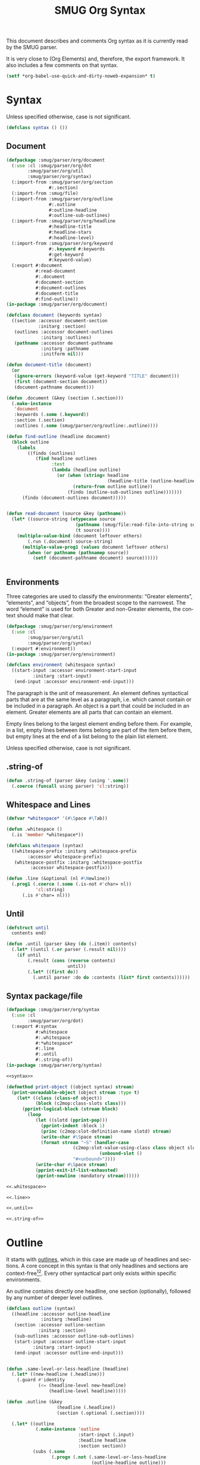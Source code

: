 #+TITLE: SMUG Org Syntax
#+AUTHOR: Drew Crampsie, Nicolas Goaziou
#+OPTIONS: toc:t ':t author:nil
#+LANGUAGE: en
#+BIND: sentence-end-double-space t

This document describes and comments Org syntax as it is currently
read by the SMUG parser. 

It is very close to (Org Elements) and, therefore, the export
framework.  It also includes a few comments on that syntax.

#+BEGIN_SRC emacs-lisp 
  (setf *org-babel-use-quick-and-dirty-noweb-expansion* t)
#+END_SRC

* Syntax 

Unless specified otherwise, case is not significant.

#+name: syntax 
#+BEGIN_SRC lisp
  (defclass syntax () ())  
#+END_SRC

** Document 
#+name: document 
#+BEGIN_SRC lisp :tangle org/document.lisp :noweb yes
  (defpackage :smug/parser/org/document 
    (:use :cl :smug/parser/org/dot 
          :smug/parser/org/util
          :smug/parser/org/syntax)
    (:import-from :smug/parser/org/section
                  #:.section)
    (:import-from :smug/file)
    (:import-from :smug/parser/org/outline
                  #:.outline
                  #:outline-headline
                  #:outline-sub-outlines)
    (:import-from :smug/parser/org/headline 
                  #:headline-title
                  #:headline-stars
                  #:headline-level)
    (:import-from :smug/parser/org/keyword
                  #:.keyword #:keywords
                  #:get-keyword
                  #:keyword-value)
    (:export #:document
             #:read-document
             #:.document
             #:document-section
             #:document-outlines
             #:document-title
             #:find-outline))
  (in-package :smug/parser/org/document)
  
  (defclass document (keywords syntax)
    ((section :accessor document-section
              :initarg :section)
     (outlines :accessor document-outlines
               :initarg :outlines)
     (pathname :accessor document-pathname 
               :initarg :pathname
               :initform nil)))
  
  (defun document-title (document)
    (or 
     (ignore-errors (keyword-value (get-keyword "TITLE" document)))
     (first (document-section document))
     (document-pathname document)))
  
  (defun .document (&key (section (.section)))
    (.make-instance 
     'document 
     :keywords (.some (.keyword))
     :section (.section)
     :outlines (.some (smug/parser/org/outline:.outline))))
  
  (defun find-outline (headline document)
    (block outline 
      (labels 
          ((findo (outlines)
             (find headline outlines
                   :test 
                   (lambda (headline outline) 
                     (or (when (string= headline 
                                        (headline-title (outline-headline outline)))
                           (return-from outline outline))
                         (findo (outline-sub-outlines outline)))))))
        (findo (document-outlines document)))))
                                    
  
  (defun read-document (source &key (pathname))
    (let* ((source-string (etypecase source
                            (pathname (smug/file:read-file-into-string source))
                            (t source))))
      (multiple-value-bind (document leftover others)
          (.run (.document) source-string)
        (multiple-value-prog1 (values document leftover others)
          (when (or pathname (pathnamep source))
            (setf (document-pathname document) source))))))
    
    
#+END_SRC

** Environments

Three categories are used to classify the environments: "Greater
elements", "elements", and "objects", from the broadest scope to the
narrowest.  The word "element" is used for both Greater and non-Greater
elements, the context should make that clear.

#+name: environment
#+BEGIN_SRC lisp :tangle org/environment.lisp
  (defpackage :smug/parser/org/environment
    (:use :cl  
          :smug/parser/org/util
          :smug/parser/org/syntax)
    (:export #:environment))
  (in-package :smug/parser/org/environment)
  
  (defclass environment (whitespace syntax) 
    ((start-input :accessor environment-start-input 
            :initarg :start-input)
     (end-input :accessor environment-end-input)))
#+END_SRC

The paragraph is the unit of measurement.  An element defines
syntactical parts that are at the same level as a paragraph,
i.e. which cannot contain or be included in a paragraph.  An object is
a part that could be included in an element.  Greater elements are all
parts that can contain an element.

Empty lines belong to the largest element ending before them.  For
example, in a list, empty lines between items belong are part of the
item before them, but empty lines at the end of a list belong to the
plain list element.

Unless specified otherwise, case is not significant.

** .string-of

#+NAME: .string-of 
#+BEGIN_SRC lisp
  (defun .string-of (parser &key (using '.some))
    (.coerce (funcall using parser) 'cl:string))  
#+END_SRC

** Whitespace and Lines 

#+NAME: .whitespace
#+BEGIN_SRC lisp
  (defvar *whitespace* '(#\Space #\Tab)) 

  (defun .whitespace ()
    (.is 'member *whitespace*))
  
  (defclass whitespace (syntax)
    ((whitespace-prefix :initarg :whitespace-prefix
          :accessor whitespace-prefix)
     (whitespace-postfix :initarg :whitespace-postfix
           :accessor whitespace-postfix)))
#+END_SRC


#+NAME: .line
#+BEGIN_SRC lisp
(defun .line (&optional (nl #\Newline))
  (.prog1 (.coerce (.some (.is-not #'char= nl)) 
		   'cl:string)
	  (.is #'char= nl)))
#+END_SRC

** Until 
#+NAME: .until
#+BEGIN_SRC lisp
  (defstruct until 
    contents end)
  
  (defun .until (parser &key (do (.item)) contents)
    (.let* ((until (.or parser (.result nil))))
      (if until 
          (.result (cons (reverse contents)
                         until))
          (.let* ((first do))
            (.until parser :do do :contents (list* first contents))))))  
#+END_SRC

** Syntax package/file

#+HEADER: :padline no
#+BEGIN_SRC lisp :tangle org/syntax.lisp :noweb tangle
  (defpackage :smug/parser/org/syntax
    (:use :cl 
          :smug/parser/org/dot)
    (:export #:syntax
             #:whitespace
             #:.whitespace
             #:*whitespace*
             #:.line
             #:.until
             #:.string-of))
  (in-package :smug/parser/org/syntax)
  
  <<syntax>>
  
  (defmethod print-object ((object syntax) stream)
    (print-unreadable-object (object stream :type t)
      (let* ((class (class-of object))
             (block (c2mop:class-slots class)))
        (pprint-logical-block (stream block)
          (loop 
             (let ((slotd (pprint-pop)))
               (pprint-indent :block 1)
               (princ (c2mop:slot-definition-name slotd) stream)
               (write-char #\Space stream)
               (format stream "~S" (handler-case 
                           (c2mop:slot-value-using-class class object slotd)
                                     (unbound-slot ()
                           "#<unbound>"))))
             (write-char #\Space stream) 
             (pprint-exit-if-list-exhausted)
             (pprint-newline :mandatory stream))))))
    
  <<.whitespace>>  
  
  <<.line>>
  
  <<.until>>

  <<.string-of>>
#+END_SRC

* Outline 

It starts with [[info:emacs#Outline%20Format][outlines]], which in this case are made up of headlines
and sections. A core concept in this syntax is that only headlines
and sections are context-free[fn:1][fn:2].  Every other syntactical
part only exists within specific environments.

An outline contains directly one headline, one section (optionally),
followed by any number of deeper level outlines.

#+name: outline
#+BEGIN_SRC lisp
  (defclass outline (syntax) 
    ((headline :accessor outline-headline
               :initarg :headline)
     (section :accessor outline-section
              :initarg :section)
     (sub-outlines :accessor outline-sub-outlines)
     (start-input :accessor outline-start-input 
            :initarg :start-input)
     (end-input :accessor outline-end-input)))
  
    
  (defun .same-level-or-less-headline (headline)
    (.let* ((new-headline (.headline)))
      (.guard #'identity 
              (<= (headline-level new-headline)
                  (headline-level headline)))))
      
  (defun .outline (&key 
                     (headline (.headline))
                     (section (.optional (.section))))
    
    (.let* ((outline 
             (.make-instance 'outline
                             :start-input (.input)
                             :headline headline
                             :section section))
            (subs (.some
                   (.progn (.not (.same-level-or-less-headline
                                  (outline-headline outline)))
                           (.outline))))
            (end (.input)))
      (prog1 (.result outline)
        (setf (outline-sub-outlines outline) subs
              (outline-end-input outline) end))))
#+END_SRC
** Outline package/file
#+HEADER: :padline no
#+BEGIN_SRC lisp :tangle org/outline.lisp :noweb tangle
  (defpackage :smug/parser/org/outline 
    (:use :cl
          :smug/parser/org/dot 
          :smug/parser/org/util
          :smug/parser/org/syntax)
    (:import-from :smug/parser/org/headline 
                  #:.headline
                  #:headline-stars
                  #:headline-level)
    (:import-from :smug/parser/org/section
                  #:.section)
    (:export #:outline
             #:outline-headline
             #:outline-section
             #:outline-start-input
             #:outline-end-input
             #:outline-sub-outlines
             #:.outline))
  (in-package :smug/parser/org/outline)
  
  <<outline>>
  
#+END_SRC

** Headline 
  A headline is defined as:
  
  #+BEGIN_EXAMPLE
  STARS KEYWORD PRIORITY TITLE TAGS
  #+END_EXAMPLE

#+name: headline
#+begin_src lisp
  (defstruct headline 
    stars keyword priority title tags)
  
  (defun headline-level (headline)
    (length (headline-stars headline)))
  
  (defun .headline ()
    (.prog1 
     (.make 
      'make-headline
      :stars (.stars)
      :keyword (.optional (.keyword))
      :priority (.optional (.priority))
      :title (.optional (.title))
      :tags (.optional (.tags)))
     (.some (.is 'char= #\Space))
       (.or  (.not (.item))
             (.is 'char= #\Newline))))
#+end_src 
  
*** STARS

    STARS is a string starting at column 0, containing at least one
    asterisk (and up to ~org-inlinetask-min-level~ if =org-inlinetask=
    library is loaded) and ended by a space character.  The number of
    asterisks is used to define the level of the headline.  It's the
    sole compulsory part of a headline.

   #+name: .stars
   #+begin_src lisp
     (defun .stars ()
       (.prog1 
	(.every (.is 'char= #\*))
	(.is 'char= #\Space)))
   #+end_src

*** KEYWORDS
    
      KEYWORD is a TODO keyword, which has to belong to the list defined in
      ~org-todo-keywords-1~.  Case is significant.

   #+name: todo-keyword
   #+begin_src lisp 
     (defun .keyword () 
       (.prog1 
	(apply #'.or (mapcar #'.string= (org-parameter 'org-todo-keywords-1)))
	(.is #'char= #\Space)))
   #+end_src
   
   #+name: parameters-org-todo-keywords-1
   #+begin_src lisp 
     (define-org-parameter 
       org-todo-keywords-1 
      '("TODO"
	"STARTED"
	"DONE")
      "The Org TODO Keywords")
   #+end_src
      
*** PRIORITY
   PRIORITY is a priority cookie, i.e. a single letter preceded by
   a hash sign # and enclosed within square brackets.

   #+name: .priority
   #+begin_src lisp
     (defun .priority ()
       (.prog2
	(.string= "[#")
	(.is 'alpha-char-p)
	(.string= "] ")))
   #+end_src

*** TITLE  
   TITLE can be made of any character but a new line.  Though, it will
   match after every other part have been matched.
   
   #+name: .title
   #+begin_src lisp 
     (defun .title ()
       (.coerce (.every 
		 (.progn (.not (.tags)) 
			 (.is-not 'char= #\Newline)))
		'cl:string))
   #+end_src

*** TAGS 
    
    TAGS is made of words containing any alpha-numeric character,
    underscore, at sign, hash sign or percent sign, and separated with
    colons.
   
   #+name: .tags
   #+begin_src lisp 
     (defun .tag () 
       (.progn (.is 'char= #\:)
	       (.coerce 
		(.every 
		 (.or (.is 'alphanumericp)
		      (.is 'member '(#\_ #\@ #\# #\%))))
		'cl:string)))
     
     (defun .tags ()
       (.prog1 (.every (.tag))
	       (.is 'char= #\:)))                 
   #+end_src

*** Valid Headlines
   Examples of valid headlines include:

   #+name: TEST-STRING:headline 
   #+BEGIN_SRC org
     ,* 
     
     ,** DONE
     
     ,*** Some e-mail
     
     ,**** TODO [#A] COMMENT Title :tag:a2%: 
   #+END_SRC

*** comments and quotes
     
   If the first word appearing in the title is ~org-comment-string~,
   the headline will be considered as "commented".  If that first word
   is ~org-quote-string~, it will be considered as "quoted".  In both
   situations, case is significant.

   #+name: parameters: org-comment-string
   #+begin_src lisp 
     (make-org-parameter 
      'org-comment-string
      "COMMENT"
      "If the first word appearing in the title is ~org-comment-string~, 
     the headline will be considered as \"commented\"")

   #+end_src

   #+name: parameters: org-quote-string
   #+begin_src lisp 
     (make-org-parameter 
      'org-quote-string 
      "QUOTE"
      "If that first word is ~org-quote-string~, it will be considered as
      \"quoted\"")
   #+end_src

   #+name: org-headline-QUOTE/COMMENT
   #+begin_src lisp
     (flet ((%P (param headline)
	      (.run (.string= (org-parameter param)) 
		    (headline-title headline))))
       
       (defun headline-commented-p (headline) 
	 (%P 'org-comment-string headline))
     
       (defun headline-quoted-p (headline) 
	 (%P 'org-quote-string headline)))
   #+end_src
   
*** footnote-section
   If its title is ~org-footnote-section~, it will be considered as
   a "footnote section".  Case is significant.

   #+name: parameters: org-footnote-section
   #+begin_src lisp 
     (make-org-parameter 
      'org-footnote-section 
      "Footnotes"
      "If its title is ~org-footnote-section~, it will be considered as
   a \"footnote section\"")
   #+end_src

*** archive-tag
   If ~org-archive-tag~ is one of its tags, it will be considered as
   "archived".  Case is significant.

   #+name: parameters: org-archive-tag
   #+begin_src lisp 
     (make-org-parameter 
      'org-archive-tag 
      "ARCHIVE"
      "If ~org-archive-tag~ is one of its tags, it will be considered as
   \"archived\"")
   #+end_src

*** The headline file 

#+HEADER: :padline no
#+BEGIN_SRC lisp :tangle org/headline.lisp :noweb tangle
  (defpackage :smug/parser/org/headline
    (:use :cl 
          :smug/parser/org/dot
          :smug/parser/org/util
          :smug/parser/org/parameters)
    (:export #:.headline
             #:headline
             #:headline-stars
             #:headline-title))
  (in-package :smug/parser/org/headline)
  
  <<headline>>
  
  <<.stars>>
  
  <<todo-keyword>>
  <<.priority>>
  
  <<.title>>
  <<.tags>>
  
  
  <<parameters-org-todo-keywords-1>>
  
#+END_SRC

** Sections 

   A section contains directly any greater element or element.  Only
   a headline can contain a section.  As an exception, text before the
   first headline in the document also belongs to a section.

#+BEGIN_SRC lisp :tangle org/section.lisp
  (defpackage :smug/parser/org/section
    (:use :cl
          :smug/parser/org/dot 
          :smug/parser/org/util
          :smug/parser/org/syntax)
    (:import-from :smug/parser/org/headline 
                  #:.headline)
    (:import-from :smug/parser/org/block 
                            #:.block
                            #:block-name)
    (:export #:section
             #:.section))
  (in-package :smug/parser/org/section)
  
  (defclass section (syntax) 
    ((contents :accessor section-contents 
               :initarg :contents)))
  
  (defun .section-content ()
    (.progn (.not (.headline))
            (.or (.block) (.line))))
  
  (defun find-block (section &key type name number)
    (etypecase section 
      (list (let* ((blocks (remove-if-not (lambda (thing)
                                            (typep thing 'smug/parser/org/block:block))
                                          section))
                   (numbered (when number (nth (1- number) blocks))))
              numbered)
            )))
              
         
  (defun .section 
      (&key 
         (content (.section-content)))
    (.every content))
#+END_SRC

*** Quoted
  If a quoted headline contains a section, the latter will be
  considered as a "quote section".

**
  As an example, consider the following document:

  #+BEGIN_SRC org
  An introduction.
  
  ,* A Headline 
  
    Some text.
  
  ,** Sub-Topic 1
  
  ,** Sub-Topic 2
  
  ,*** Additional entry 
  
  ,** QUOTE Another Sub-Topic
  
     Some other text.
  #+END_SRC

  Its internal structure could be summarized as:

  #+BEGIN_EXAMPLE
  (document
   (section)
   (headline
    (section)
    (headline)
    (headline
     (headline))
    (headline
     (quote-section))))
  #+END_EXAMPLE

* Affiliated Keywords
  :PROPERTIES:
  :CUSTOM_ID: Affiliated_keywords
  :END:

  With the exception of [[#Inlinetasks][inlinetasks]], [[#Plain_Lists_and_Items][items]], [[#Clock,_Diary_Sexp_and_Planning][planning]], [[#Clock,_Diary_Sexp_and_Planning][clocks]], [[#Node_Properties][node
  properties]] and [[#Table_Rows][table rows]], every other element type can be assigned
  attributes.

  This is done by adding specific keywords, named "affiliated
  keywords", just above the element considered, no blank line
  allowed.


  #+name: keywords
  #+BEGIN_SRC lisp

    (defclass keywords ()
      ((keywords :initarg :keywords
                 :accessor keywords)))
    
    (defun get-keyword (key keywords)
      (let ((list (etypecase keywords
                    (list keywords)
                    (keywords (keywords keywords)))))
    
        (find key list
              :test 'string-equal 
              :key 'keyword-key)))
  #+END_SRC

  Affiliated keywords are built upon one of the following patterns:
  "#+KEY: VALUE", "#+KEY[OPTIONAL]: VALUE" or "#+ATTR_BACKEND: VALUE".

  #+NAME: keyword
  #+BEGIN_SRC lisp
    (defclass keyword (whitespace)
      ((key :initarg :key
             :accessor keyword-key)
       (value :initarg :value
              :accessor keyword-value)))
         
    (defun .keyword ()
      (.make-instance 
       'keyword
       :whitespace-prefix (.some (.whitespace))
       :key (.progn          
               (.string= "#+")
               (.coerce (.every (.is-not 'char= #\:))
                        'cl:string))
       :value (.progn 
               (.string= ": ")
               (.line))))         
  #+END_SRC
  
  KEY is either "CAPTION", "HEADER", "NAME", "PLOT" or "RESULTS"
  
  #+name: get-keyword-functions 
  #+BEGIN_SRC lisp 
    (defun name (environment)
      (get-keyword "name" environment))      
  #+END_SRC
  
  BACKEND is a string constituted of alpha-numeric characters, hyphens
  or underscores.

  OPTIONAL and VALUE can contain any character but a new line.  Only
  "CAPTION" and "RESULTS" keywords can have an optional value.

  An affiliated keyword can appear more than once if KEY is either
  "CAPTION" or "HEADER" or if its pattern is "#+ATTR_BACKEND: VALUE".

  "CAPTION", "AUTHOR", "DATE" and "TITLE" keywords can contain objects
  in their value and their optional value, if applicable.
  
*** The keyword file 

#+HEADER: :padline no
#+BEGIN_SRC lisp :tangle org/keyword.lisp :noweb tangle
  (defpackage :smug/parser/org/keyword
    (:use :cl 
          :smug/parser/org/dot
          :smug/parser/org/util
          :smug/parser/org/parameters
          :smug/parser/org/syntax)
    (:shadow #:keyword)
    (:export #:keyword 
             #:keywords
             ))
  (in-package :smug/parser/org/keyword)
  
  <<keywords>>

  <<get-keyword-functions>>

  <<keyword>>
  
  
#+END_SRC
  
* Greater Elements
  :PROPERTIES:
  :CUSTOM_ID: Greater_Elements
  :ID:       5762b879-10fc-47ac-b8a9-59007996d49b
  :END:
  
  Unless specified otherwise, greater elements can contain directly
  any other element or greater element excepted:

  - elements of their own type,
  - [[#Node_Properties][node properties]], which can only be found in [[#Drawers_and_Property_Drawers][property drawers]],
  - [[#Plain_Lists_and_Items][items]], which can only be found in [[#Plain_Lists_and_Items][plain lists]].
    
  #+NAME: greater-element
  #+BEGIN_SRC lisp
    (defclass greater-element (whitespace)
      ((keywords :initarg :keywords 
                 :accessor greater-element-keywords)))
    
    (defun .greater-element (.parser)
      (.let* ((keys (.some (.keyword))
              (pre (.some (.whitespace)))
              (element .parser))
        (setf (greater-element-keywords element) keys
              (whitespace-prefix element) pre)
        (.result element)))              
  #+END_SRC

** Greater Blocks
   :PROPERTIES:
   :CUSTOM_ID: Greater_Blocks
   :ID:       14d26d49-9e9b-42db-a9c9-d8e722bb3234
   :END:

   Greater blocks consist in the following pattern:

   #+BEGIN_EXAMPLE
   ,#+BEGIN_NAME PARAMETERS
   CONTENTS
   ,#+END_NAME
   #+END_EXAMPLE

   #+NAME: greater-block-class
   #+BEGIN_SRC lisp :noweb yes
     (defclass greater-block (greater-element)
       ((name :initarg :name
              :accessor greater-block-name)
        (parameters :initarg :parameters
              :accessor greater-block-parameters)
        (contents :initarg :contents
              :accessor greater-block-contents)))
     
   #+END_SRC

   NAME can contain any non-whitespace character.
   
   #+NAME: greater-block-name
   #+BEGIN_SRC lisp
   (defun .name () 
     (.every (.is-not 'member (cons #\Newline *whitespace*)))
   #+END_SRC

   PARAMETERS can contain any character other than new line, and can
   be omitted.

   #+NAME: greater-block-parameters
   #+BEGIN_SRC lisp
   (.progn (.whitespace) (.line))
   #+END_SRC

   If NAME is "CENTER", it will be a "center block".  If it is
   "QUOTE", it will be a "quote block".

   #+NAME: center/quote-block
   #+BEGIN_SRC lisp
     (defclass center-block (greater-block) ())
     
     (add-greater-block "CENTER" 'center-block)
       
     (defclass quote-block (greater-block) ())) 

     (add-greater-block "QUOTE" 'quote-block)
   #+END_SRC

   #+NAME: .greater-block
   #+BEGIN_SRC lisp :noweb :tangle
     (defun .greater-block ()
       (flet ((.end-block (name)
                (.progn (.some (.whitespace))
                        (.string-equal 
                         (concatenate 'string
`                                      "#+END_" name)))))
          
         (.let* ((keywords (.some (.keyword)))
	         (_ (.string-equal "#+BEGIN_"))
                 (name 
                  (.coerce 
                   <<greater-block-name>>
                   'cl:string))
                 (parameters
                  <<greater-block-parameters>>)
                 (contents (.until (.end-block name) 
                                   :do (.line))))
           (.result (make-greater-block-instance 
                     name
		     :keywords keywords
                     :name name
                     :parameters parameters
                     :contents (until-contents 
                                contents))))))
        
   #+END_SRC 

   #+NAME: greater-block-classes
   #+BEGIN_SRC lisp
     (defvar *greater-block-classes* (list))
     
     (defun greater-block-classes ()
       ,*greater-block-classes*)
     
     (defun (setf greater-block-classes) (value)
       (setf *greater-block-classes* value))
     
     (defun add-greater-block (name class)
       (push  (cons name class)
              (greater-block-classes)))
     
     (defun make-greater-block-instance (name &rest initargs)
       (apply #'make-instance 
         (destructuring-bind (_ . maker)
             (or (assoc name (greater-block-classes) 
			:test #'string-equal)
                 (assoc nil (greater-block-classes)))
	   (declare (ignore _))
           maker)            
         initargs))
     
     
     
     
   #+END_SRC

   If the block is neither a center block, a quote block or a [[#Blocks][block
   element]], it will be a "special block".

   #+NAME: special-block
   #+BEGIN_SRC lisp
     (defclass special-block (greater-block) ())
     (add-greater-block nil 'special-block)  
   #+END_SRC
      
   CONTENTS can contain any element, except : a line =#+END_NAME= on
   its own.  Also lines beginning with STARS must be quoted by
   a comma.
   
** Drawers and Property Drawers
   :PROPERTIES:
   :CUSTOM_ID: Drawers_and_Property_Drawers
   :END:

   Pattern for drawers is:

   #+BEGIN_EXAMPLE
   :NAME:
   CONTENTS
   :END:
   #+END_EXAMPLE

   NAME has to either be "PROPERTIES" or belong to ~org-drawers~ list.

   If NAME is "PROPERTIES", the drawer will become a "property
   drawer".

   In a property drawers, CONTENTS can only contain [[#Node_Properties][node property]]
   elements.  Otherwise it can contain any element but another drawer
   or property drawer.

   #+ATTR_ASCII: :width 5
   -----

   It would be nice if users hadn't to register drawers names before
   using them in ~org-drawers~ (or through the ~#+DRAWERS:~ keyword).
   Anything starting with ~^[ \t]*:\w+:[ \t]$~ and ending with
   ~^[ \t]*:END:[ \t]$~ could be considered as a drawer.  --- ngz

** Dynamic Blocks
   :PROPERTIES:
   :CUSTOM_ID: Dynamic_Blocks
   :END:

   Pattern for dynamic blocks is:

   #+BEGIN_EXAMPLE
   ,#+BEGIN: NAME PARAMETERS
   CONTENTS
   ,#+END:
   #+END_EXAMPLE

   NAME cannot contain any whitespace character.

   PARAMETERS can contain any character and can be omitted.

** Footnote Definitions
   :PROPERTIES:
   :CUSTOM_ID: Footnote_Definitions
   :END:

   Pattern for footnote definitions is:

   #+BEGIN_EXAMPLE
   [LABEL] CONTENTS
   #+END_EXAMPLE

   It must start at column 0.

   LABEL is either a number or follows the pattern "fn:WORD", where
   word can contain any word-constituent character, hyphens and
   underscore characters.

   CONTENTS can contain any element excepted another footnote
   definition.  It ends at the next footnote definition, the next
   headline, two consecutive empty lines or the end of buffer.

** Inlinetasks
   :PROPERTIES:
   :CUSTOM_ID: Inlinetasks
   :END:

   Inlinetasks are defined by ~org-inlinetask-min-level~ contiguous
   asterisk characters starting at column 0, followed by a whitespace
   character.

   Optionally, inlinetasks can be ended with a string constituted of
   ~org-inlinetask-min-level~ contiguous asterisk characters starting
   at column 0, followed by a space and the "END" string.

   Inlinetasks are recognized only after =org-inlinetask= library is
   loaded.

** Plain Lists and Items
   :PROPERTIES:
   :CUSTOM_ID: Plain_Lists_and_Items
   :END:

   Items are defined by a line starting with the following pattern:
   "BULLET COUNTER-SET CHECK-BOX TAG", in which only BULLET is
   mandatory.

   BULLET is either an asterisk, a hyphen, a plus sign character or
   follows either the pattern "COUNTER." or "COUNTER)".  In any case,
   BULLET is follwed by a whitespace character or line ending.

   COUNTER can be a number or a single letter.

   COUNTER-SET follows the pattern [@COUNTER].

   CHECK-BOX is either a single whitespace character, a "X" character
   or a hyphen, enclosed within square brackets.

   TAG follows "TAG-TEXT ::" pattern, where TAG-TEXT can contain any
   character but a new line.

   An item ends before the next item, the first line less or equally
   indented than its starting line, or two consecutive empty lines.
   Indentation of lines within other greater elements do not count,
   neither do inlinetasks boundaries.

   A plain list is a set of consecutive items of the same indentation.
   It can only directly contain items.

   If first item in a plain list has a counter in its bullet, the
   plain list will be an "ordered plain-list".  If it contains a tag,
   it will be a "descriptive list".  Otherwise, it will be an
   "unordered list".  List types are mutually exclusive.

   For example, consider the following excerpt of an Org document:

   #+BEGIN_EXAMPLE
   1. item 1
   2. [X] item 2
      - some tag :: item 2.1
   #+END_EXAMPLE

   Its internal structure is as follows:

   #+BEGIN_EXAMPLE
   (ordered-plain-list
    (item)
    (item
     (descriptive-plain-list
      (item))))
   #+END_EXAMPLE

** Tables
   :PROPERTIES:
   :CUSTOM_ID: Tables
   :END:

   Tables start at lines beginning with either a vertical bar or the
   "+-" string followed by plus or minus signs only, assuming they are
   not preceded with lines of the same type.  These lines can be
   indented.

   A table starting with a vertical bar has "org" type.  Otherwise it
   has "table.el" type.

   Org tables end at the first line not starting with a vertical bar.
   Table.el tables end at the first line not starting with either
   a vertical line or a plus sign.  Such lines can be indented.

   An org table can only contain table rows.  A table.el table does
   not contain anything.

   One or more "#+TBLFM: FORMULAS" lines, where "FORMULAS" can contain
   any character, can follow an org table.

* Elements
  :PROPERTIES:
  :CUSTOM_ID: Elements
  :END:

  Elements cannot contain any other element.

  Only [[#Keywords][keywords]] whose name belongs to
  ~org-element-document-properties~, [[#Blocks][verse blocks]] , [[#Paragraphs][paragraphs]] and
  [[#Table_Rows][table rows]] can contain objects.

** Babel Call
   :PROPERTIES:
   :CUSTOM_ID: Babel_Call
   :END:

   Pattern for babel calls is:

   #+BEGIN_EXAMPLE
   ,#+CALL: VALUE
   #+END_EXAMPLE

   VALUE is optional.  It can contain any character but a new line.

** Blocks
   :PROPERTIES:
   :CUSTOM_ID: Blocks
   :ID:       618477d5-cb28-4eff-a5ef-cc9b54dc8fb7
   :END:

   Like [[#Greater_Blocks][greater blocks]], pattern for blocks is:

   #+BEGIN_EXAMPLE
   ,#+BEGIN_NAME DATA
   CONTENTS
   ,#+END_NAME
   #+END_EXAMPLE

   #+NAME: block
   #+BEGIN_SRC lisp
     (defclass block (environment keywords)
       ((begin :initarg :begin)
        (name :initarg :name 
              :accessor block-name)
        (data :initarg :data
              :accessor block-data)
        (contents-start-input
         :initarg :contents-start-input
         :accessor block-contents-start-input)
        (contents :initarg :contents
                  :accessor block-contents)
        (contents-end-input
              :initarg :contents-end-input
              :accessor block-contents-end-input)
        (end :initarg :end)
        (start-input :initarg :start-input 
                     :accessor block-start-input)
        (end-input :initarg :end-input
                   :accessor block-end-input)))
   #+END_SRC

*** name 
   NAME cannot contain any whitespace character.
   
   #+NAME: block-name
   #+BEGIN_SRC lisp
     (defun .name () 
       (.string-of (.is-not 'member (cons #\Newline *whitespace*))))
   #+END_SRC
*** block content and end block

   DATA can contain any character but a new line.  It can be ommitted,
   unless the block is a "source block".  

   CONTENTS can contain any element, except : a line =#+END_NAME= on
   its own.  Also lines beginning with STARS must be quoted by
   a comma.

   #+name: block-contents
   #+BEGIN_SRC lisp
     (defun .end-block (name)
       (.let* ((prefix (.string-of (.whitespace)))
               (end (.string-equal 
                     (concatenate 
                      'string  "#+END_" name))))
         (.result (concatenate 'string prefix end))))
                      
     (defun .block ()
       (.let* ((start-input (.input))
               (pre (.some (.whitespace)))
               (begin (.string-equal "#+BEGIN_"))
               (keywords (.some (.keyword)))
               (name (.name))
               (data (.prog2 (.is 'char= #\Space)
                             (.string-of (.is-not 'char= #\Newline))
                             (.is 'char= #\Newline)))
               (contents-start-input (.input))
               (contents.input.end (.until 
                                    (.let* ((eip (.input))
                                            (end
                                             (.end-block name)))
                                      (.result (cons eip end)))
                                   :do (.line)))
               (post (.some (.is-not 'char= #\Newline)))
               (end-input (.input)))
         (.result 
          (make-instance 
          (or (block-class name) 'block)
          :start-input start-input
          :whitespace-prefix pre
          :begin begin
          :keywords keywords
          :name name
          :data data
          :contents-start-input contents-start-input
          :contents (car contents.input.end)
          :contents-end-input (cadr contents.input.end)
          :end (cddr contents.input.end)
          :whitespace-postfix post
          :end-input end-input))))
        
   #+END_SRC

*** Different Block Types

   If NAME is "COMMENT", it will be a "comment block".  If it is
   "EXAMPLE", it will be an "example block".  If it is "SRC", it will
   be a "source block".  If it is "VERSE", it will be a "verse block".

   CONTENTS can contain any character, including new lines.  Though it
   will only contain Org objects if the block is a verse block.
   Otherwise, contents will not be parsed.
   
   #+name: block-classes
   #+BEGIN_SRC lisp
     (defvar *block-classes* (list))
     
     (defun add-block (name class)
       (pushnew (cons name class)
                ,*block-classes* 
                :test #'equalp))
     
     (defun block-class (name)
       (cdr (assoc name *block-classes* 
                   :test #'string-equal)))
        
   #+END_SRC

   #+NAME: add-element-blocks
   #+BEGIN_SRC lisp :noweb tangle
     (defclass comment-block (block) ())
     (add-block "COMMENT" 'comment-block)
     
     (defclass example-block (block) ())
     (add-block "EXAMPLE" 'example-block)
     
     (defclass verse-block (block) ())
     (add-block "VERSE" 'verse-block)     
   #+END_SRC

   If NAME is a string matching the name of any export back-end
   loaded, the block will be an "export block".
   
*** Source Block 
    
    In this case, DATA must follow
    the pattern "LANGUAGE SWITCHES ARGUMENTS", where SWITCHES and
    ARGUMENTS are optional.

   #+NAME: source-block
   #+BEGIN_SRC lisp :noweb :tangle   
     (defclass source-block (block)
       ((language :initarg :language 
                  :accessor source-block-language)
        (switches :initarg :switches 
                  :accessor source-block-switches)
        (arguments :initarg :arguments 
                   :accessor source-block-arguments)))     
     
     (add-block "SRC" 'source-block) 
   #+END_SRC
**** Language
   LANGUAGE cannot contain any whitespace character
.
   #+NAME: source-block-language
   #+BEGIN_SRC lisp 
     (defun .language () 
       (.string-of (.is-not 'member (cons #\Newline *whitespace*))))
   #+END_SRC

**** TODO Switches

   SWITCHES is made of any number of "SWITCH" patterns, separated by
   blank lines.

   A SWITCH pattern is either "-l "FORMAT"", where FORMAT can contain
   any character but a double quote and a new line, "-S" or "+S",
   where S stands for a single letter.

   #+NAME: source-block-switches
   #+BEGIN_SRC lisp 
     (defun .switches () 
       ;; TODO
       (.result nil))
   #+END_SRC

**** Arguments

   ARGUMENTS can contain any character but a new line.

   #+NAME: source-block-arguments
   #+BEGIN_SRC lisp
     (defun .arguments () 
      (.optional (.string-of (.is-not 'eql #\Newline))))
   #+END_SRC

**** Initialise the source-block instance

   #+NAME: source-block-initialize
   #+BEGIN_SRC lisp     
     (defmethod initialize-instance :after ((source-block source-block)
                                            &rest initargs)
       (declare (ignore initargs))
       (.run 
          (.let* ((language (.language))
                  (_ (.optional (.is 'eql #\Space)))
                  (switches (.switches))
                  (_ (.optional (.is 'eql #\Space)))
                  (arguments (.arguments)))
            (with-accessors ((l source-block-language)
                             (s source-block-switches)
                             (a source-block-arguments)) 
                source-block
              (.result (setf l language
                             s switches
                             a arguments))))
          (block-data source-block)))
   #+END_SRC
   
**** SRC block package/file 

   #+BEGIN_SRC lisp :tangle org/source-block.lisp :noweb tangle :padline no
     (defpackage :smug/parser/org/source-block
       (:use :cl 
             :smug/parser/org/dot
             :smug/parser/org/util
             :smug/parser/org/parameters
             :smug/parser/org/syntax
             :smug/parser/org/environment)
       (:import-from :smug/parser/org/keyword
                     #:.keyword
                     #:keywords)
       (:shadowing-import-from :smug/parser/org/block 
                               #:block #:add-block #:block-data)
       (:export #:source-block
                #:source-block-language))
     (in-package :smug/parser/org/source-block)
     
     <<source-block>>
     
     <<source-block-language>>
     
     <<source-block-switches>>
     
     <<source-block-arguments>>
     
     <<source-block-initialize>>
   #+END_SRC
*** Block package/file 

   #+BEGIN_SRC lisp :tangle org/block.lisp :noweb tangle :padline no
     (defpackage :smug/parser/org/block
       (:use :cl 
             :smug/parser/org/dot
             :smug/parser/org/util
             :smug/parser/org/parameters
             :smug/parser/org/syntax
             :smug/parser/org/environment)
       (:import-from :smug/parser/org/keyword
                     #:.keyword
                     #:keywords)
       (:shadow #:block)
       (:export #:block
                #:block-contents
                #:.block
                #:add-block
                #:comment-block
                #:verse-block
                #:example-block))
     (in-package :smug/parser/org/block)
     
     <<block>>
     
     <<block-name>>
     
     <<block-contents>>
        
     <<block-classes>>
     
     <<add-element-blocks>>
   #+END_SRC
** Clock, Diary Sexp and Planning
   :PROPERTIES:
   :CUSTOM_ID: Clock,_Diary_Sexp_and_Planning
   :END:

   A clock follows the pattern:
   
   #+BEGIN_EXAMPLE
   CLOCK: TIMESTAMP DURATION
   #+END_EXAMPLE

   Both TIMESTAMP and DURATION are optional.

   TIMESTAMP is a [[#Timestamp][timestamp]] object.

   DURATION follows the pattern:

   #+BEGIN_EXAMPLE
   => HH:MM
   #+END_EXAMPLE

   HH is a number containing any number of digits.  MM is a two digit
   numbers.

   A diary sexp is a line starting at column 0 with "%%(" string.  It
   can then contain any character besides a new line.

   A planning is a line filled with more at most three INFO parts,
   where each INFO part follows the pattern:

   #+BEGIN_EXAMPLE
   KEYWORD: TIMESTAMP
   #+END_EXAMPLE

   KEYWORD is a string among ~org-deadline-string~,
   ~org-scheduled-string~ and ~org-closed-string~.  TIMESTAMP is is
   a [[#Timestamp][timestamp]] object.

   Even though a planning element can exist anywhere in a section or
   a greater element, it will only affect the headline containing the
   section if it is put on the line following that headline.

** Comments
   :PROPERTIES:
   :CUSTOM_ID: Comments
   :END:

   A "comment line" starts with a hash signe and a whitespace
   character or an end of line.

   Comments can contain any number of consecutive comment lines.

** Fixed Width Areas
   :PROPERTIES:
   :CUSTOM_ID: Fixed_Width_Areas
   :END:

   A "fixed-width line" start with a colon character and a whitespace
   or an end of line.

   Fixed width areas can contain any number of consecutive fixed-width
   lines.

** Horizontal Rules
   :PROPERTIES:
   :CUSTOM_ID: Horizontal_Rules
   :END:

   A horizontal rule is a line made of at least 5 consecutive hyphens.
   It can be indented.

** Keywords

   Keywords follow the syntax:

   #+BEGIN_EXAMPLE
   ,#+KEY: VALUE
   #+END_EXAMPLE

   KEY can contain any non-whitespace character, but it cannot be
   equal to "CALL" or any affiliated keyword.

   VALUE can contain any character excepted a new line.

   If KEY belongs to ~org-element-document-properties~, VALUE can
   contain objects.

** LaTeX Environments
   :PROPERTIES:
   :CUSTOM_ID: LaTeX_Environments
   :END:

   Pattern for LaTeX environments is:

   #+BEGIN_EXAMPLE
   \begin{NAME}
   CONTENTS
   \end{NAME}
   #+END_EXAMPLE

   NAME is constituted of alpha-numeric characters and may end with an
   asterisk.

   CONTENTS can contain anything but the "\end{NAME}" string.

** Node Properties
   :PROPERTIES:
   :CUSTOM_ID: Node_Properties
   :END:

   Patter for node properties is:

   #+BEGIN_EXAMPLE
   :PROPERTY: VALUE
   #+END_EXAMPLE

   PROPERTY can contain any non-whitespace character.  VALUE can
   contain any character but a new line.

   Node properties can only exist in a [[#Drawers_and_Property_Drawers][property drawers]].

** Paragraphs
   :PROPERTIES:
   :CUSTOM_ID: Paragraphs
   :END:

   Paragraphs are the default element, which means that any
   unrecognized context is a paragraph.

   Empty lines and other elements end paragraphs.

   Paragraphs can contain every type of object.

** Table Rows
   :PROPERTIES:
   :CUSTOM_ID: Table_Rows
   :END:

   A table rows is either constituted of a vertical bar and any number
   of [[#Table_Cells][table cells]] or a vertical bar followed by a hyphen.

   In the first case the table row has the "standard" type.  In the
   second case, it has the "rule" type.

   Table rows can only exist in [[#Tables][tables]].

* Objects
  :PROPERTIES:
  :CUSTOM_ID: Objects
  :END:

  Objects can only be found in the following locations:

  - [[#Affiliated_keywords][affiliated keywords]] defined in ~org-element-parsed-keywords~,
  - [[#Keywords][document properties]],
  - [[#Headlines_and_Sections][headline]] titles,
  - [[#Inlinetasks][inlinetask]] titles,
  - [[#Plain_Lists_and_Items][item]] tags,
  - [[#Paragraphs][paragraphs]],
  - [[#Table_Cells][table cells]],
  - [[#Table_Rows][table rows]], which can only contain table cell
    objects,
  - [[#Blocks][verse blocks]].
    
  Most objects cannot contain objects.  Those which can will be
  specified.

** Entities and LaTeX Fragments
   :PROPERTIES:
   :CUSTOM_ID: Entities_and_LaTeX_Fragments
   :END:

   An entity follows the pattern:

   #+BEGIN_EXAMPLE
   \NAME POST
   #+END_EXAMPLE

   where NAME has a valid association in either ~org-entities~ or
   ~org-entities-user~.

   POST is the end of line, "{}" string, or a non-alphabetical
   character.  It isn't separated from NAME by a whitespace character.

   A LaTeX fragment can follow multiple patterns:

   #+BEGIN_EXAMPLE
   \NAME POST
   \(CONTENTS\)
   \[CONTENTS\]
   $$CONTENTS$$
   PRE$CHAR$POST
   PRE$BORDER1 BODY BORDER2$
   #+END_EXAMPLE

   NAME contains alphabetical characters only and must not have an
   association in either ~org-entities~ or ~org-entities-user~.

   POST is the same as for entities.

   CONTENTS can contain any character but cannot contain "\)" in the
   second template or "\]" in the third one.

   PRE is either the beginning of line or a character different from
   ~$~.

   CHAR is a non-whitespace character different from ~.~, ~,~, ~?~,
   ~;~, ~'~ or a double quote.

   POST is any of ~-~, ~.~, ~,~, ~?~, ~;~, ~:~, ~'~, a double quote,
   a whitespace character and the end of line.

   BORDER1 is a non-whitespace character different from ~.~, ~;~, ~.~
   and ~$~.

   BODY can contain any character excepted ~$~, and may not span over
   more than 3 lines.

   BORDER2 is any non-whitespace character different from ~,~, ~.~ and
   ~$~.

   #+ATTR_ASCII: :width 5
   -----

   #+BEGIN_QUOTE
   It would introduce incompatibilities with previous Org versions,
   but support for ~$...$~ (and for symmetry, ~$$...$$~) constructs
   ought to be removed.

   They are slow to parse, fragile, redundant and imply false
   positives.  --- ngz
   #+END_QUOTE

** Export Snippets
   :PROPERTIES:
   :CUSTOM_ID: Export_Snippets
   :END:

   Patter for export snippets is:

   #+BEGIN_EXAMPLE
   @@NAME:VALUE@@
   #+END_EXAMPLE

   NAME can contain any alpha-numeric character and hyphens.

   VALUE can contain anything but "@@" string.

** Footnote References
   :PROPERTIES:
   :CUSTOM_ID: Footnote_References
   :END:

   There are four patterns for footnote references:

   #+BEGIN_EXAMPLE
   [MARK]
   [fn:LABEL]
   [fn:LABEL:DEFINITION]
   [fn::DEFINITION]
   #+END_EXAMPLE

   MARK is a number.

   LABEL can contain any word constituent character, hyphens and
   underscores.

   DEFINITION can contain any character.  Though opening and closing
   square brackets must be balanced in it.  It can contain any object
   encountered in a paragraph, even other footnote references.

   If the reference follows the third pattern, it is called an "inline
   footnote".  If it follows the fourth one, i.e. if LABEL is omitted,
   it is an "anonymous footnote".

** Inline Babel Calls and Source Blocks
   :PROPERTIES:
   :CUSTOM_ID: Inline_Babel_Calls_and_Source_Blocks
   :END:

   Inline Babel calls follow any of the following patterns:

   #+BEGIN_EXAMPLE
   call_NAME(ARGUMENTS)
   call_NAME[HEADER](ARGUMENTS)[HEADER]
   #+END_EXAMPLE

   NAME can contain any character besides ~(~, ~)~ and "\n".

   HEADER can contain any character besides ~]~ and "\n".

   ARGUMENTS can contain any character besides ~)~ and "\n".

   Inline source blocks follow any of the following patterns:
   
   #+BEGIN_EXAMPLE
   src_LANG{BODY}
   src_LANG[OPTIONS]{BODY}
   #+END_EXAMPLE

   LANG can contain any non-whitespace character.

   OPTIONS and BODY can contain any character but "\n".

** Line Breaks
   :PROPERTIES:
   :CUSTOM_ID: Line_Breaks
   :END:

   A line break consists in "\\SPACE" pattern at the end of an
   otherwise non-empty line.

   SPACE can contain any number of tabs and spaces, including 0.

** Links
   :PROPERTIES:
   :CUSTOM_ID: Links
   :END:

   There are 4 major types of links:

   #+BEGIN_EXAMPLE
   RADIO                     ("radio" link)
   <PROTOCOL:PATH>           ("angle" link)
   PRE PROTOCOL:PATH2 POST   ("plain" link)
   [[PATH3]DESCRIPTION]      ("regular" link)
   #+END_EXAMPLE

   RADIO is a string matched by some [[#Targets_and_Radio_Targets][radio target]].  It can contain
   [[#Entities_and_LaTeX_Fragments][entities]], [[#Entities_and_LaTeX_Fragments][latex fragments]], [[#Subscript_and_Superscript][subscript]] and [[#Subscript_and_Superscript][superscript]] only.

   PROTOCOL is a string among ~org-link-types~.

   PATH can contain any character but ~]~, ~<~, ~>~ and ~\n~.

   PRE and POST are non word constituent.  They can be, respectively,
   the beginning or the end of a line.

   PATH2 can contain any non-whitespace character excepted ~(~, ~)~,
   ~<~ and ~>~.  It must end with a word-constituent character, or any
   non-whitespace non-punctuation character followed by ~/~.

   DESCRIPTION must be enclosed within square brackets.  It can
   contain any character but square brackets.  Object-wise, it can
   contain any object found in a paragraph excepted a [[#Footnote_References][footnote
   reference]], a [[#Targets_and_Radio_Targets][radio target]] and a [[#Line_Breaks][line break]].  It cannot contain
   another link either, unless it is a plain link.

   DESCRIPTION is optional.

   PATH3 is built according to the following patterns:

   #+BEGIN_EXAMPLE
   FILENAME           ("file" type)
   PROTOCOL:PATH4     ("PROTOCOL" type)
   id:ID              ("id" type)
   #CUSTOM-ID         ("custom-id" type)
   (CODEREF)          ("coderef" type)
   FUZZY              ("fuzzy" type)
   #+END_EXAMPLE

   FILENAME is a file name, either absolute or relative.

   PATH4 can contain any character besides square brackets.

   ID is constituted of hexadecimal numbers separated with hyphens.

   PATH4, CUSTOM-ID, CODEREF and FUZZY can contain any character
   besides square brackets.

   #+ATTR_ASCII: :width 5
   -----

   #+BEGIN_QUOTE
   I suggest to remove angle links.  If one needs spaces in PATH, she
   can use standard link syntax instead.

   I also suggest to remove ~org-link-types~ dependency in PROTOCOL
   and match ~[a-zA-Z]~ instead, for portability.  --- ngz
   #+END_QUOTE

** Macros
   :PROPERTIES:
   :CUSTOM_ID: Macros
   :END:

   Macros follow the pattern:

   #+BEGIN_EXAMPLE
   {{{NAME(ARGUMENTS)}}}
   #+END_EXAMPLE

   NAME must start with a letter and can be followed by any number of
   alpha-numeric characters, hyphens and underscores.

   ARGUMENTS can contain anything but "}}}" string.  Values within
   ARGUMENTS are separated by commas.  Non-separating commas have to
   be escaped with a backslash character.

** Targets and Radio Targets
   :PROPERTIES:
   :CUSTOM_ID: Targets_and_Radio_Targets
   :END:

   Radio targets follow the pattern:

   #+BEGIN_EXAMPLE
   <<<CONTENTS>>>
   #+END_EXAMPLE

   CONTENTS can be any character besides ~<~, ~>~ and "\n".  As far as
   objects go, it can contain [[#Entities_and_LaTeX_Fragments][entities]], [[#Entities_and_LaTeX_Fragments][latex fragments]], [[#Subscript_and_Superscript][subscript]] and
   [[#Subscript_and_Superscript][superscript]] only.

   Targets follow the pattern:

   #+BEGIN_EXAMPLE
   <<TARGET>>
   #+END_EXAMPLE

   TARGET can contain any character besides ~<~, ~>~ and "\n".  It
   cannot contain any object.

** Statistics Cookies
   :PROPERTIES:
   :CUSTOM_ID: Statistics_Cookies
   :END:

   Statistics cookies follow either pattern:

   #+BEGIN_EXAMPLE
   [PERCENT%]
   [NUM1/NUM2]
   #+END_EXAMPLE

   PERCENT, NUM1 and NUM2 are numbers or the empty string.

** Subscript and Superscript
   :PROPERTIES:
   :CUSTOM_ID: Subscript_and_Superscript
   :END:

   Pattern for subscript is:

   #+BEGIN_EXAMPLE
   CHAR_SCRIPT
   #+END_EXAMPLE

   Pattern for superscript is:

   #+BEGIN_EXAMPLE
   CHAR^SCRIPT
   #+END_EXAMPLE

   CHAR is any non-whitespace character.

   SCRIPT can be ~*~, a string made of word-constituent characters
   maybe preceded by a plus or a minus sign, an expression enclosed in
   parenthesis (resp. curly brackets) containing balanced parenthesis
   (resp. curly brackets).

** Table Cells
   :PROPERTIES:
   :CUSTOM_ID: Table_Cells
   :END:

   Table cells follow the pattern:

   #+BEGIN_EXAMPLE
   CONTENTS|
   #+END_EXAMPLE

   CONTENTS can contain any character excepted a vertical bar.

** Timestamps
   :PROPERTIES:
   :CUSTOM_ID: Timestamp
   :END:

   There are seven possible patterns for timestamps:
   
   #+BEGIN_EXAMPLE
   <%%(SEXP)>                                     (diary)
   <DATE TIME REPEATER>                         (active)
   [DATE TIME REPEATER]                         (inactive)
   <DATE TIME REPEATER>--<DATE TIME REPEATER>   (active range)
   <DATE TIME-TIME REPEATER>                    (active range)
   [DATE TIME REPEATER]--[DATE TIME REPEATER]   (inactive range)
   [DATE TIME-TIME REPEATER]                    (inactive range)
   #+END_EXAMPLE

   SEXP can contain any character excepted ~>~ and ~\n~.

   DATE follows the pattern:

   #+BEGIN_EXAMPLE
   YYYY-MM-DD DAYNAME
   #+END_EXAMPLE

   Y, M and D are digits.  DAYNAME can contain any non
   whitespace-character besides ~+~, ~-~, ~]~, ~>~, a digit or ~\n~.

   TIME follows the pattern =H:MM~.  H can be one or two digit long
   and can start with 0.

   REPEATER follows the patter:

   #+BEGIN_EXAMPLE
   MARK VALUE UNIT
   #+END_EXAMPLE

   MARK is ~+~ (cumulate type), ~++~ (catch-up type) or ~.+~ (restart
   type).

   VALUE is a number.

   UNIT is a character among ~h~ (hour), ~d~ (day), ~w~ (week), ~m~
   (month), ~y~ (year).

   MARK, VALUE and UNIT are not separated by whitespace characters.

** Text Markup
   :PROPERTIES:
   :CUSTOM_ID: Emphasis_Markers
   :END:

   Text markup follows the pattern:

   #+BEGIN_EXAMPLE
   PRE MARKER CONTENTS MARKER POST
   #+END_EXAMPLE

   PRE is a whitespace character, ~(~, ~{~ ~'~ or a double quote.  It
   can also be a beginning of line.

   MARKER is a character among ~*~ (bold), ~=~ (verbatim), ~/~
   (italic), ~+~ (strike-through), ~_~ (underline), ~~~ (code).

   CONTENTS is a string following the pattern:

   #+BEGIN_EXAMPLE
   BORDER BODY BORDER
   #+END_EXAMPLE

   BORDER can be any non-whitespace character excepted ~,~, ~'~ or
   a double quote.

   BODY can contain contain any character but may not span over more
   than 3 lines.

   BORDER and BODY are not separated by whitespaces.

   CONTENTS can contain any object encountered in a paragraph when
   markup is "bold", "italic", "strike-through" or "underline".

   POST is a whitespace character, ~-~, ~.~, ~,~, ~:~, ~!~, ~?~, ~'~,
   ~)~, ~}~ or a double quote.  It can also be an end of line.

   PRE, MARKER, CONTENTS, MARKER and POST are not separated by
   whitespace characters.

   #+ATTR_ASCII: :width 5
   -----
   
   #+BEGIN_QUOTE
   All of this is wrong if ~org-emphasis-regexp-components~ or
   ~org-emphasis-alist~ are modified.

   This should really be simplified and made persistent (i.e. no
   defcustom allowed).  Otherwise, portability and parsing are
   jokes.

   Also, CONTENTS should be anything within code and verbatim
   emphasis, by definition.  --- ngz
   #+END_QUOTE

* Footnotes

[fn:1] In particular, the parser requires stars at column 0 to be
quoted by a comma when they do not define a headline.

[fn:2] It also means that only headlines and sections can be
recognized just by looking at the beginning of the line.

As a consequence, using ~org-element-at-point~ or
~org-element-context~ will move up to the parent headline, and parse
top-down from there until context around is found.


# Local Variables:
# sentence-end-double-space: t
# End:
* Appendix
  :PROPERTIES:
  :ID:       d81fd9ba-e47a-461a-8a22-a3b0eb01f58e
  :END:


*** greater element
#+HEADER: :padline no :noweb tangle
#+BEGIN_SRC lisp :tangle org/greater-element.lisp
  (defpackage smug/parser/org/greater-element 
    (:use :cl :smug/parser/org/dot
          :smug/parser/org/util
          :smug/parser/org/parameters))
  
  <<greater-element>>
#+END_SRC
*** blocks
#+HEADER: :padline no :noweb tangle
#+BEGIN_SRC lisp :tangle org/.lisp

#+END_SRC

*** org.lisp
#+begin_src lisp :tangle org.lisp :noweb yes :padline no
  (defpackage :smug/parser/org
    (:use :cl :smug/pure/dot)
    (:export #:.affiliated-keyword
             #:.element-block
             #:.line))
  (in-package :smug/parser/org)
  
  ;; (defvar *org-parameters* (list))
  
  ;; (defun make-org-parameter (name value &optional documentation)
  ;;   (setf *org-parameters* (acons (cons name documentation) value *org-parameters*)))
  
  ;; (defun org-parameter (name)
  ;;   (cdr (assoc name *org-parameters* :key #'car)))
  
  ;; (defun .optional (parser)
  ;;   (.maybe parser (.result nil)))
  
  ;; (defun .separator ()
  ;;   (.or (.is #'char= #\Space) 
  ;;        (.progn (.not (.item))
  ;;                (.result :end))
  ;;        (.progn (.not (.is-not #'char= #\Newline))
  ;;                (.result #\Newline))))
  
  ;; (defun .make (function &rest plist)
  ;;   (if (and function (not plist))
  ;;       (.result (funcall function))
  ;;       (destructuring-bind (name value . rest) plist
  ;;         (.let* ((value value)
  ;;                 (rest (if rest 
  ;;                           (apply #'.make nil rest)
  ;;                           (.result nil))))
  ;;           (.result (if function 
  ;;                        (apply function name value rest)
  ;;                        (list* name value rest)))))))
  
  ;; (defun .make-instance (name &rest initargs)
  ;;  (apply #'.make (lambda (&rest initargs)
  ;;          (apply #'make-instance name initargs))
  ;;         initargs))
  
  ;; <<syntax>>
    
  ;; <<.whitespace>>  
  
  ;; <<.line>>
  
  ;; <<.until>>
  
  ;; <<affiliated-keyword>>
  
  ;; <<greater-element>>
  
  ;; <<greater-block-class>>
   
  ;; <<greater-block-classes>>
  
  ;; <<.greater-block>>
  
  ;; <<special-block>>
  
  ;; <<element-block>>
  
  ;; <<element-block-names>>
  
  ;; <<source-block>>
  
  ;; <<source-block-initialize>>
  
  ;; (defparameter |*TEST-STRING:headline*|
  ;;   (subseq "
  ;; <<TEST-STRING:headline>>"
  ;;          1))
#+end_src

